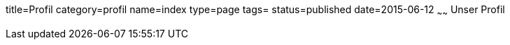 title=Profil
category=profil
name=index
type=page
tags=
status=published
date=2015-06-12
~~~~~~
Unser Profil